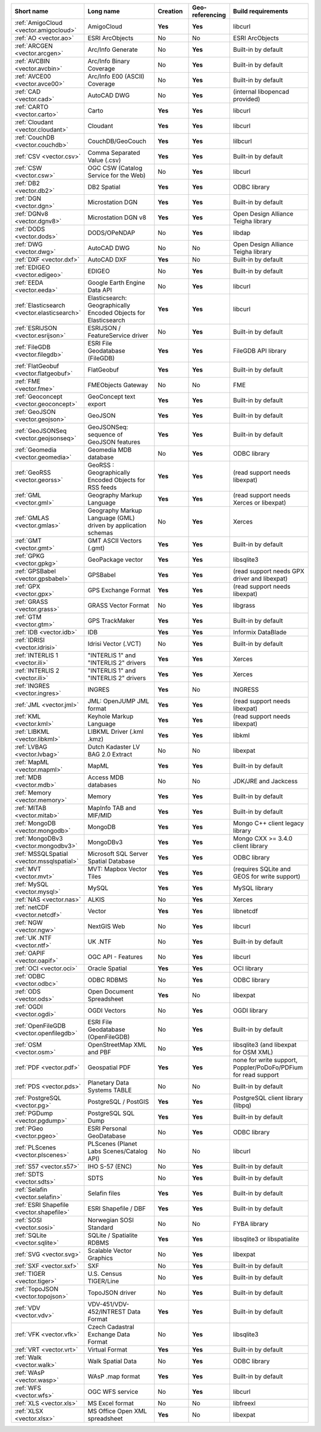 .. vector_driver_summary:

..
  This file is generated by build_driver_summary.py. DO NOT EDIT !!!
  Do not put in git !!!
..
.. list-table::
   :widths: 10 20 10 10 20
   :header-rows: 1

   * - Short name
     - Long name
     - Creation
     - Geo-referencing
     - Build requirements
   * - :ref:`AmigoCloud <vector.amigocloud>`
     - AmigoCloud
     - **Yes**
     - **Yes**
     - libcurl
   * - :ref:`AO <vector.ao>`
     - ESRI ArcObjects
     - No
     - No
     - ESRI ArcObjects
   * - :ref:`ARCGEN <vector.arcgen>`
     - Arc/Info Generate
     - No
     - **Yes**
     - Built-in by default
   * - :ref:`AVCBIN <vector.avcbin>`
     - Arc/Info Binary Coverage
     - No
     - **Yes**
     - Built-in by default
   * - :ref:`AVCE00 <vector.avce00>`
     - Arc/Info E00 (ASCII) Coverage
     - No
     - **Yes**
     - Built-in by default
   * - :ref:`CAD <vector.cad>`
     - AutoCAD DWG
     - No
     - **Yes**
     - (internal libopencad provided)
   * - :ref:`CARTO <vector.carto>`
     - Carto
     - **Yes**
     - **Yes**
     - libcurl
   * - :ref:`Cloudant <vector.cloudant>`
     - Cloudant
     - **Yes**
     - **Yes**
     - libcurl
   * - :ref:`CouchDB <vector.couchdb>`
     - CouchDB/GeoCouch
     - **Yes**
     - **Yes**
     - lilbcurl
   * - :ref:`CSV <vector.csv>`
     - Comma Separated Value (.csv)
     - **Yes**
     - **Yes**
     - Built-in by default
   * - :ref:`CSW <vector.csw>`
     - OGC CSW (Catalog Service for the Web)
     - No
     - **Yes**
     - libcurl
   * - :ref:`DB2 <vector.db2>`
     - DB2 Spatial
     - **Yes**
     - **Yes**
     - ODBC library
   * - :ref:`DGN <vector.dgn>`
     - Microstation DGN
     - **Yes**
     - **Yes**
     - Built-in by default
   * - :ref:`DGNv8 <vector.dgnv8>`
     - Microstation DGN v8
     - **Yes**
     - **Yes**
     - Open Design Alliance Teigha library
   * - :ref:`DODS <vector.dods>`
     - DODS/OPeNDAP
     - No
     - **Yes**
     - libdap
   * - :ref:`DWG <vector.dwg>`
     - AutoCAD DWG
     - No
     - No
     - Open Design Alliance Teigha library
   * - :ref:`DXF <vector.dxf>`
     - AutoCAD DXF
     - **Yes**
     - No
     - Built-in by default
   * - :ref:`EDIGEO <vector.edigeo>`
     - EDIGEO
     - No
     - **Yes**
     - Built-in by default
   * - :ref:`EEDA <vector.eeda>`
     - Google Earth Engine Data API
     - No
     - **Yes**
     - libcurl
   * - :ref:`Elasticsearch <vector.elasticsearch>`
     - Elasticsearch: Geographically Encoded Objects for Elasticsearch
     - **Yes**
     - **Yes**
     - libcurl
   * - :ref:`ESRIJSON <vector.esrijson>`
     - ESRIJSON / FeatureService driver
     - No
     - **Yes**
     - Built-in by default
   * - :ref:`FileGDB <vector.filegdb>`
     - ESRI File Geodatabase (FileGDB)
     - **Yes**
     - **Yes**
     - FileGDB API library
   * - :ref:`FlatGeobuf <vector.flatgeobuf>`
     - FlatGeobuf
     - **Yes**
     - **Yes**
     - Built-in by default
   * - :ref:`FME <vector.fme>`
     - FMEObjects Gateway
     - No
     - No
     - FME
   * - :ref:`Geoconcept <vector.geoconcept>`
     - GeoConcept text export
     - **Yes**
     - **Yes**
     - Built-in by default
   * - :ref:`GeoJSON <vector.geojson>`
     - GeoJSON
     - **Yes**
     - **Yes**
     - Built-in by default
   * - :ref:`GeoJSONSeq <vector.geojsonseq>`
     - GeoJSONSeq: sequence of GeoJSON features
     - **Yes**
     - **Yes**
     - Built-in by default
   * - :ref:`Geomedia <vector.geomedia>`
     - Geomedia MDB database
     - No
     - **Yes**
     - ODBC library
   * - :ref:`GeoRSS <vector.georss>`
     - GeoRSS : Geographically Encoded Objects for RSS feeds
     - **Yes**
     - **Yes**
     - (read support needs libexpat)
   * - :ref:`GML <vector.gml>`
     - Geography Markup Language
     - **Yes**
     - **Yes**
     - (read support needs Xerces or libexpat)
   * - :ref:`GMLAS <vector.gmlas>`
     - Geography Markup Language (GML) driven by application schemas
     - No
     - **Yes**
     - Xerces
   * - :ref:`GMT <vector.gmt>`
     - GMT ASCII Vectors (.gmt)
     - **Yes**
     - **Yes**
     - Built-in by default
   * - :ref:`GPKG <vector.gpkg>`
     - GeoPackage vector
     - **Yes**
     - **Yes**
     - libsqlite3
   * - :ref:`GPSBabel <vector.gpsbabel>`
     - GPSBabel
     - **Yes**
     - **Yes**
     - (read support needs GPX driver and libexpat) 
   * - :ref:`GPX <vector.gpx>`
     - GPS Exchange Format
     - **Yes**
     - **Yes**
     - (read support needs libexpat) 
   * - :ref:`GRASS <vector.grass>`
     - GRASS Vector Format
     - No
     - **Yes**
     - libgrass
   * - :ref:`GTM <vector.gtm>`
     - GPS TrackMaker
     - **Yes**
     - **Yes**
     - Built-in by default
   * - :ref:`IDB <vector.idb>`
     - IDB
     - **Yes**
     - **Yes**
     - Informix DataBlade
   * - :ref:`IDRISI <vector.idrisi>`
     - Idrisi Vector (.VCT)
     - No
     - **Yes**
     - Built-in by default
   * - :ref:`INTERLIS 1 <vector.ili>`
     - "INTERLIS 1" and "INTERLIS 2" drivers
     - **Yes**
     - **Yes**
     - Xerces
   * - :ref:`INTERLIS 2 <vector.ili>`
     - "INTERLIS 1" and "INTERLIS 2" drivers
     - **Yes**
     - **Yes**
     - Xerces
   * - :ref:`INGRES <vector.ingres>`
     - INGRES
     - **Yes**
     - No
     - INGRESS
   * - :ref:`JML <vector.jml>`
     - JML: OpenJUMP JML format
     - **Yes**
     - **Yes**
     - (read support needs libexpat) 
   * - :ref:`KML <vector.kml>`
     - Keyhole Markup Language
     - **Yes**
     - **Yes**
     - (read support needs libexpat) 
   * - :ref:`LIBKML <vector.libkml>`
     - LIBKML Driver (.kml .kmz)
     - **Yes**
     - **Yes**
     - libkml
   * - :ref:`LVBAG <vector.lvbag>`
     - Dutch Kadaster LV BAG 2.0 Extract
     - No
     - No
     - libexpat
   * - :ref:`MapML <vector.mapml>`
     - MapML
     - **Yes**
     - **Yes**
     - Built-in by default
   * - :ref:`MDB <vector.mdb>`
     - Access MDB databases
     - No
     - No
     - JDK/JRE and Jackcess
   * - :ref:`Memory <vector.memory>`
     - Memory
     - **Yes**
     - **Yes**
     - Built-in by default
   * - :ref:`MITAB <vector.mitab>`
     - MapInfo TAB and MIF/MID
     - **Yes**
     - **Yes**
     - Built-in by default
   * - :ref:`MongoDB <vector.mongodb>`
     - MongoDB
     - **Yes**
     - **Yes**
     - Mongo C++ client legacy library
   * - :ref:`MongoDBv3 <vector.mongodbv3>`
     - MongoDBv3
     - **Yes**
     - **Yes**
     - Mongo CXX >= 3.4.0 client library
   * - :ref:`MSSQLSpatial <vector.mssqlspatial>`
     - Microsoft SQL Server Spatial Database
     - **Yes**
     - **Yes**
     - ODBC library
   * - :ref:`MVT <vector.mvt>`
     - MVT: Mapbox Vector Tiles
     - **Yes**
     - **Yes**
     - (requires SQLite and GEOS for write support)
   * - :ref:`MySQL <vector.mysql>`
     - MySQL
     - **Yes**
     - **Yes**
     - MySQL library
   * - :ref:`NAS <vector.nas>`
     - ALKIS
     - No
     - **Yes**
     - Xerces
   * - :ref:`netCDF <vector.netcdf>`
     - Vector
     - **Yes**
     - **Yes**
     - libnetcdf
   * - :ref:`NGW <vector.ngw>`
     - NextGIS Web
     - No
     - **Yes**
     - libcurl
   * - :ref:`UK .NTF <vector.ntf>`
     - UK .NTF
     - No
     - **Yes**
     - Built-in by default
   * - :ref:`OAPIF <vector.oapif>`
     - OGC API - Features
     - No
     - **Yes**
     - libcurl
   * - :ref:`OCI <vector.oci>`
     - Oracle Spatial
     - **Yes**
     - **Yes**
     - OCI library
   * - :ref:`ODBC <vector.odbc>`
     - ODBC RDBMS
     - No
     - **Yes**
     - ODBC library
   * - :ref:`ODS <vector.ods>`
     - Open Document Spreadsheet
     - **Yes**
     - No
     - libexpat
   * - :ref:`OGDI <vector.ogdi>`
     - OGDI Vectors
     - No
     - **Yes**
     - OGDI library
   * - :ref:`OpenFileGDB <vector.openfilegdb>`
     - ESRI File Geodatabase (OpenFileGDB)
     - No
     - **Yes**
     - Built-in by default
   * - :ref:`OSM <vector.osm>`
     - OpenStreetMap XML and PBF
     - No
     - **Yes**
     - libsqlite3 (and libexpat for OSM XML)
   * - :ref:`PDF <vector.pdf>`
     - Geospatial PDF
     - **Yes**
     - **Yes**
     - none for write support, Poppler/PoDoFo/PDFium for read support
   * - :ref:`PDS <vector.pds>`
     - Planetary Data Systems TABLE
     - No
     - No
     - Built-in by default
   * - :ref:`PostgreSQL <vector.pg>`
     - PostgreSQL / PostGIS
     - **Yes**
     - **Yes**
     - PostgreSQL client library (libpq)
   * - :ref:`PGDump <vector.pgdump>`
     - PostgreSQL SQL Dump
     - **Yes**
     - **Yes**
     - Built-in by default
   * - :ref:`PGeo <vector.pgeo>`
     - ESRI Personal GeoDatabase
     - No
     - **Yes**
     - ODBC library
   * - :ref:`PLScenes <vector.plscenes>`
     - PLScenes (Planet Labs Scenes/Catalog API)
     - No
     - No
     - libcurl
   * - :ref:`S57 <vector.s57>`
     - IHO S-57 (ENC)
     - No
     - **Yes**
     - Built-in by default
   * - :ref:`SDTS <vector.sdts>`
     - SDTS
     - No
     - **Yes**
     - Built-in by default
   * - :ref:`Selafin <vector.selafin>`
     - Selafin files
     - **Yes**
     - **Yes**
     - Built-in by default
   * - :ref:`ESRI Shapefile <vector.shapefile>`
     - ESRI Shapefile / DBF
     - **Yes**
     - **Yes**
     - Built-in by default
   * - :ref:`SOSI <vector.sosi>`
     - Norwegian SOSI Standard
     - No
     - No
     - FYBA library
   * - :ref:`SQLite <vector.sqlite>`
     - SQLite / Spatialite RDBMS
     - **Yes**
     - **Yes**
     - libsqlite3 or libspatialite
   * - :ref:`SVG <vector.svg>`
     - Scalable Vector Graphics
     - No
     - **Yes**
     - libexpat
   * - :ref:`SXF <vector.sxf>`
     - SXF
     - No
     - **Yes**
     - Built-in by default
   * - :ref:`TIGER <vector.tiger>`
     - U.S. Census TIGER/Line
     - No
     - **Yes**
     - Built-in by default
   * - :ref:`TopoJSON <vector.topojson>`
     - TopoJSON driver
     - No
     - **Yes**
     - Built-in by default
   * - :ref:`VDV <vector.vdv>`
     - VDV-451/VDV-452/INTREST Data Format
     - **Yes**
     - **Yes**
     - Built-in by default
   * - :ref:`VFK <vector.vfk>`
     - Czech Cadastral Exchange Data Format
     - No
     - **Yes**
     - libsqlite3
   * - :ref:`VRT <vector.vrt>`
     - Virtual Format
     - **Yes**
     - **Yes**
     - Built-in by default
   * - :ref:`Walk <vector.walk>`
     - Walk Spatial Data
     - No
     - **Yes**
     - ODBC library
   * - :ref:`WAsP <vector.wasp>`
     - WAsP .map format
     - **Yes**
     - **Yes**
     - Built-in by default
   * - :ref:`WFS <vector.wfs>`
     - OGC WFS service
     - No
     - **Yes**
     - libcurl
   * - :ref:`XLS <vector.xls>`
     - MS Excel format
     - No
     - No
     - libfreexl
   * - :ref:`XLSX <vector.xlsx>`
     - MS Office Open XML spreadsheet
     - **Yes**
     - No
     - libexpat
